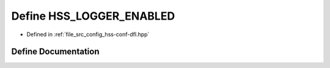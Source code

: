 .. _exhale_define_hss-conf-dfl_8hpp_1a40108e7a269438168bdecf1af45b132c:

Define HSS_LOGGER_ENABLED
=========================

- Defined in :ref:`file_src_config_hss-conf-dfl.hpp`


Define Documentation
--------------------


.. doxygendefine:: HSS_LOGGER_ENABLED
